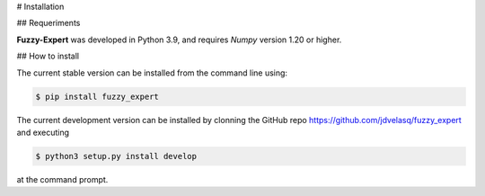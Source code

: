 # Installation

## Requeriments

**Fuzzy-Expert** was developed in Python 3.9, and requires `Numpy` version 1.20 or higher. 


## How to install 

The current stable version can be installed from the command line using:

.. code:: bash

    $ pip install fuzzy_expert


The current development version can be installed by clonning the GitHub repo 
`<https://github.com/jdvelasq/fuzzy_expert>`_ and executing 

.. code:: bash

    $ python3 setup.py install develop

at the command prompt.